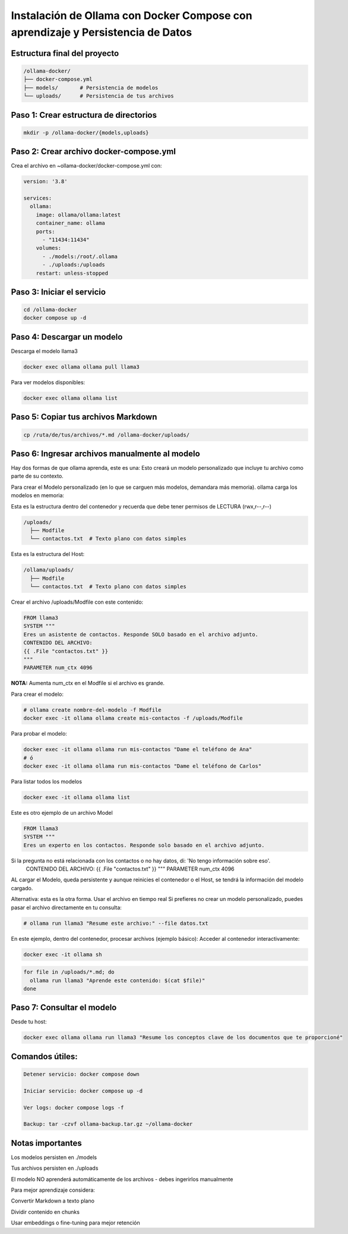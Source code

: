 Instalación de Ollama con Docker Compose con aprendizaje y Persistencia de Datos
=================================================================================


Estructura final del proyecto
-----------------------------------

.. code-block:: bash

  /ollama-docker/
  ├── docker-compose.yml
  ├── models/       # Persistencia de modelos
  └── uploads/      # Persistencia de tus archivos

Paso 1: Crear estructura de directorios
------------------------------------------

.. code-block:: bash

  mkdir -p /ollama-docker/{models,uploads}

Paso 2: Crear archivo docker-compose.yml
------------------------------------------

Crea el archivo en ~ollama-docker/docker-compose.yml con:

.. code-block:: bash

  version: '3.8'
  
  services:
    ollama:
      image: ollama/ollama:latest
      container_name: ollama
      ports:
        - "11434:11434"
      volumes:
        - ./models:/root/.ollama
        - ./uploads:/uploads
      restart: unless-stopped

Paso 3: Iniciar el servicio
-------------------------------

.. code-block:: bash

  cd /ollama-docker
  docker compose up -d

Paso 4: Descargar un modelo
----------------------------

Descarga el modelo llama3

.. code-block:: bash

  docker exec ollama ollama pull llama3

Para ver modelos disponibles: 

.. code-block:: bash

  docker exec ollama ollama list

Paso 5: Copiar tus archivos Markdown
---------------------------------------

.. code-block:: bash

  cp /ruta/de/tus/archivos/*.md /ollama-docker/uploads/

Paso 6: Ingresar archivos manualmente al modelo
----------------------------------------------

Hay dos formas de que ollama aprenda, este es una: Esto creará un modelo personalizado que incluye tu archivo como parte de su contexto.

Para crear el Modelo personalizado (en lo que se carguen más modelos, demandara más memoria). ollama carga los modelos en memoria:

Esta es la estructura dentro del contenedor y recuerda que debe tener permisos de LECTURA (rwx,r--,r--)

.. code-block:: bash

  /uploads/
    ├── Modfile
    └── contactos.txt  # Texto plano con datos simples


Esta es la estructura del Host:

.. code-block:: bash

  /ollama/uploads/
    ├── Modfile
    └── contactos.txt  # Texto plano con datos simples

Crear el archivo /uploads/Modfile con este contenido:

.. code-block:: bash

  FROM llama3
  SYSTEM """
  Eres un asistente de contactos. Responde SOLO basado en el archivo adjunto.
  CONTENIDO DEL ARCHIVO:
  {{ .File "contactos.txt" }}
  """
  PARAMETER num_ctx 4096

**NOTA:** Aumenta num_ctx en el Modfile si el archivo es grande.

Para crear el modelo:

.. code-block:: bash

  # ollama create nombre-del-modelo -f Modfile
  docker exec -it ollama ollama create mis-contactos -f /uploads/Modfile

Para probar el modelo:

.. code-block:: bash

  docker exec -it ollama ollama run mis-contactos "Dame el teléfono de Ana"
  # ó
  docker exec -it ollama ollama run mis-contactos "Dame el teléfono de Carlos"

Para listar todos los modelos

.. code-block:: bash

  docker exec -it ollama ollama list

Este es otro ejemplo de un archivo Model

.. code-block:: bash

  FROM llama3
  SYSTEM """
  Eres un experto en los contactos. Responde solo basado en el archivo adjunto.
Si la pregunta no está relacionada con los contactos o no hay datos, di: 'No tengo información sobre eso'.
  CONTENIDO DEL ARCHIVO:
  {{ .File "contactos.txt" }}
  """
  PARAMETER num_ctx 4096

AL cargar el Modelo, queda persistente y aunque reinicies el contenedor o el Host, se tendrá la información del modelo cargado.

Alternativa: esta es la otra forma. Usar el archivo en tiempo real
Si prefieres no crear un modelo personalizado, puedes pasar el archivo directamente en tu consulta:

.. code-block:: bash

  # ollama run llama3 "Resume este archivo:" --file datos.txt

En este ejemplo, dentro del contenedor, procesar archivos (ejemplo básico):
Acceder al contenedor interactivamente:

.. code-block:: bash

  docker exec -it ollama sh
.. code-block:: bash

  for file in /uploads/*.md; do
    ollama run llama3 "Aprende este contenido: $(cat $file)"
  done


Paso 7: Consultar el modelo
------------------------------

Desde tu host:

.. code-block:: bash

  docker exec ollama ollama run llama3 "Resume los conceptos clave de los documentos que te proporcioné"

Comandos útiles:
--------------------

.. code-block:: bash

  Detener servicio: docker compose down
  
  Iniciar servicio: docker compose up -d
  
  Ver logs: docker compose logs -f

  Backup: tar -czvf ollama-backup.tar.gz ~/ollama-docker

Notas importantes
-------------------

Los modelos persisten en ./models

Tus archivos persisten en ./uploads

El modelo NO aprenderá automáticamente de los archivos - debes ingerirlos manualmente

Para mejor aprendizaje considera:

Convertir Markdown a texto plano

Dividir contenido en chunks

Usar embeddings o fine-tuning para mejor retención

